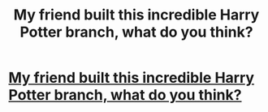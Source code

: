 #+TITLE: My friend built this incredible Harry Potter branch, what do you think?

* [[http://www.mrowl.com/user/Lauren/harry_potter][My friend built this incredible Harry Potter branch, what do you think?]]
:PROPERTIES:
:Author: Christinebean94
:Score: 12
:DateUnix: 1479417030.0
:DateShort: 2016-Nov-18
:END:

